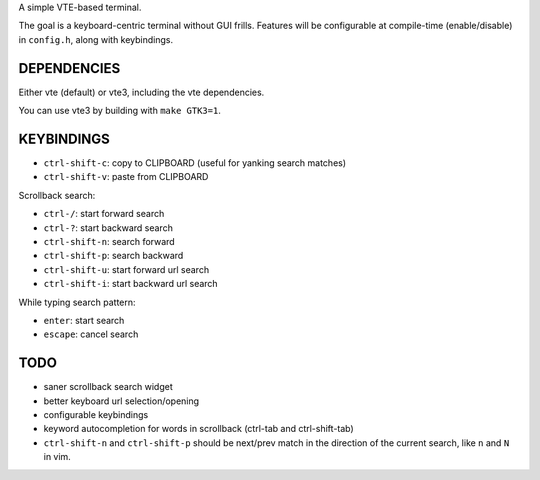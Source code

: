 A simple VTE-based terminal.

The goal is a keyboard-centric terminal without GUI frills. Features will be
configurable at compile-time (enable/disable) in ``config.h``, along with
keybindings.

DEPENDENCIES
============

Either vte (default) or vte3, including the vte dependencies.

You can use vte3 by building with ``make GTK3=1``.

KEYBINDINGS
===========

* ``ctrl-shift-c``: copy to CLIPBOARD (useful for yanking search matches)
* ``ctrl-shift-v``: paste from CLIPBOARD

Scrollback search:

* ``ctrl-/``: start forward search
* ``ctrl-?``: start backward search
* ``ctrl-shift-n``: search forward
* ``ctrl-shift-p``: search backward
* ``ctrl-shift-u``: start forward url search
* ``ctrl-shift-i``: start backward url search

While typing search pattern:

* ``enter``: start search
* ``escape``: cancel search

TODO
====

* saner scrollback search widget
* better keyboard url selection/opening
* configurable keybindings
* keyword autocompletion for words in scrollback (ctrl-tab and ctrl-shift-tab)
* ``ctrl-shift-n`` and ``ctrl-shift-p`` should be next/prev match in the
  direction of the current search, like ``n`` and ``N`` in vim.

